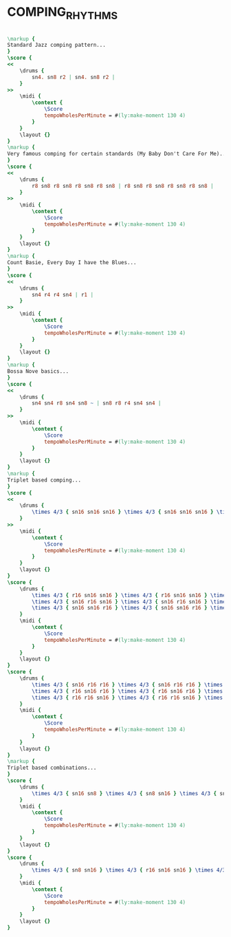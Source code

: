 * COMPING_RHYTHMS
  :PROPERTIES:
  :uuid:     "897e4006-a26f-11df-b4da-0019d11e5a41"
  :completion: "5"
  :copyright: attributes['copyrightvalstudy']
  :style:    "Jazz"
  :title:    "Comping Rhythms"
  :doOwn:    True
  :END:


#+name: Own
#+header: :file comping_rhythms_Own.eps
#+begin_src lilypond 

\markup {
Standard Jazz comping pattern...
}
\score {
<<
	\drums {
		sn4. sn8 r2 | sn4. sn8 r2 |
	}
>>
	\midi {
		\context {
			\Score
			tempoWholesPerMinute = #(ly:make-moment 130 4)
		}
	}
	\layout {}
}
\markup {
Very famous comping for certain standards (My Baby Don't Care For Me)...
}
\score {
<<
	\drums {
		r8 sn8 r8 sn8 r8 sn8 r8 sn8 | r8 sn8 r8 sn8 r8 sn8 r8 sn8 |
	}
>>
	\midi {
		\context {
			\Score
			tempoWholesPerMinute = #(ly:make-moment 130 4)
		}
	}
	\layout {}
}
\markup {
Count Basie, Every Day I have the Blues...
}
\score {
<<
	\drums {
		sn4 r4 r4 sn4 | r1 |
	}
>>
	\midi {
		\context {
			\Score
			tempoWholesPerMinute = #(ly:make-moment 130 4)
		}
	}
	\layout {}
}
\markup {
Bossa Nove basics...
}
\score {
<<
	\drums {
		sn4 sn4 r8 sn4 sn8 ~ | sn8 r8 r4 sn4 sn4 |
	}
>>
	\midi {
		\context {
			\Score
			tempoWholesPerMinute = #(ly:make-moment 130 4)
		}
	}
	\layout {}
}
\markup {
Triplet based comping...
}
\score {
<<
	\drums {
		\times 4/3 { sn16 sn16 sn16 } \times 4/3 { sn16 sn16 sn16 } \times 4/3 { sn16 sn16 sn16 } \times 4/3 { sn16 sn16 sn16 } |
	}
>>
	\midi {
		\context {
			\Score
			tempoWholesPerMinute = #(ly:make-moment 130 4)
		}
	}
	\layout {}
}
\score {
	\drums {
		\times 4/3 { r16 sn16 sn16 } \times 4/3 { r16 sn16 sn16 } \times 4/3 { r16 sn16 sn16 } \times 4/3 { r16 sn16 sn16 } |
		\times 4/3 { sn16 r16 sn16 } \times 4/3 { sn16 r16 sn16 } \times 4/3 { sn16 r16 sn16 } \times 4/3 { sn16 r16 sn16 } |
		\times 4/3 { sn16 sn16 r16 } \times 4/3 { sn16 sn16 r16 } \times 4/3 { sn16 sn16 r16 } \times 4/3 { sn16 sn16 r16 } |
	}
	\midi {
		\context {
			\Score
			tempoWholesPerMinute = #(ly:make-moment 130 4)
		}
	}
	\layout {}
}
\score {
	\drums {
		\times 4/3 { sn16 r16 r16 } \times 4/3 { sn16 r16 r16 } \times 4/3 { sn16 r16 r16 } \times 4/3 { sn16 r16 r16 } |
		\times 4/3 { r16 sn16 r16 } \times 4/3 { r16 sn16 r16 } \times 4/3 { r16 sn16 r16 } \times 4/3 { r16 sn16 r16 } |
		\times 4/3 { r16 r16 sn16 } \times 4/3 { r16 r16 sn16 } \times 4/3 { r16 r16 sn16 } \times 4/3 { r16 r16 sn16 } |
	}
	\midi {
		\context {
			\Score
			tempoWholesPerMinute = #(ly:make-moment 130 4)
		}
	}
	\layout {}
}
\markup {
Triplet based combinations...
}
\score {
	\drums {
		\times 4/3 { sn16 sn8 } \times 4/3 { sn8 sn16 } \times 4/3 { sn16 sn8 } \times 4/3 { sn8 sn16 } |
	}
	\midi {
		\context {
			\Score
			tempoWholesPerMinute = #(ly:make-moment 130 4)
		}
	}
	\layout {}
}
\score {
	\drums {
		\times 4/3 { sn8 sn16 } \times 4/3 { r16 sn16 sn16 } \times 4/3 { sn8 sn16 } \times 4/3 { r16 sn16 sn16 } |
	}
	\midi {
		\context {
			\Score
			tempoWholesPerMinute = #(ly:make-moment 130 4)
		}
	}
	\layout {}
}

#+end_src

